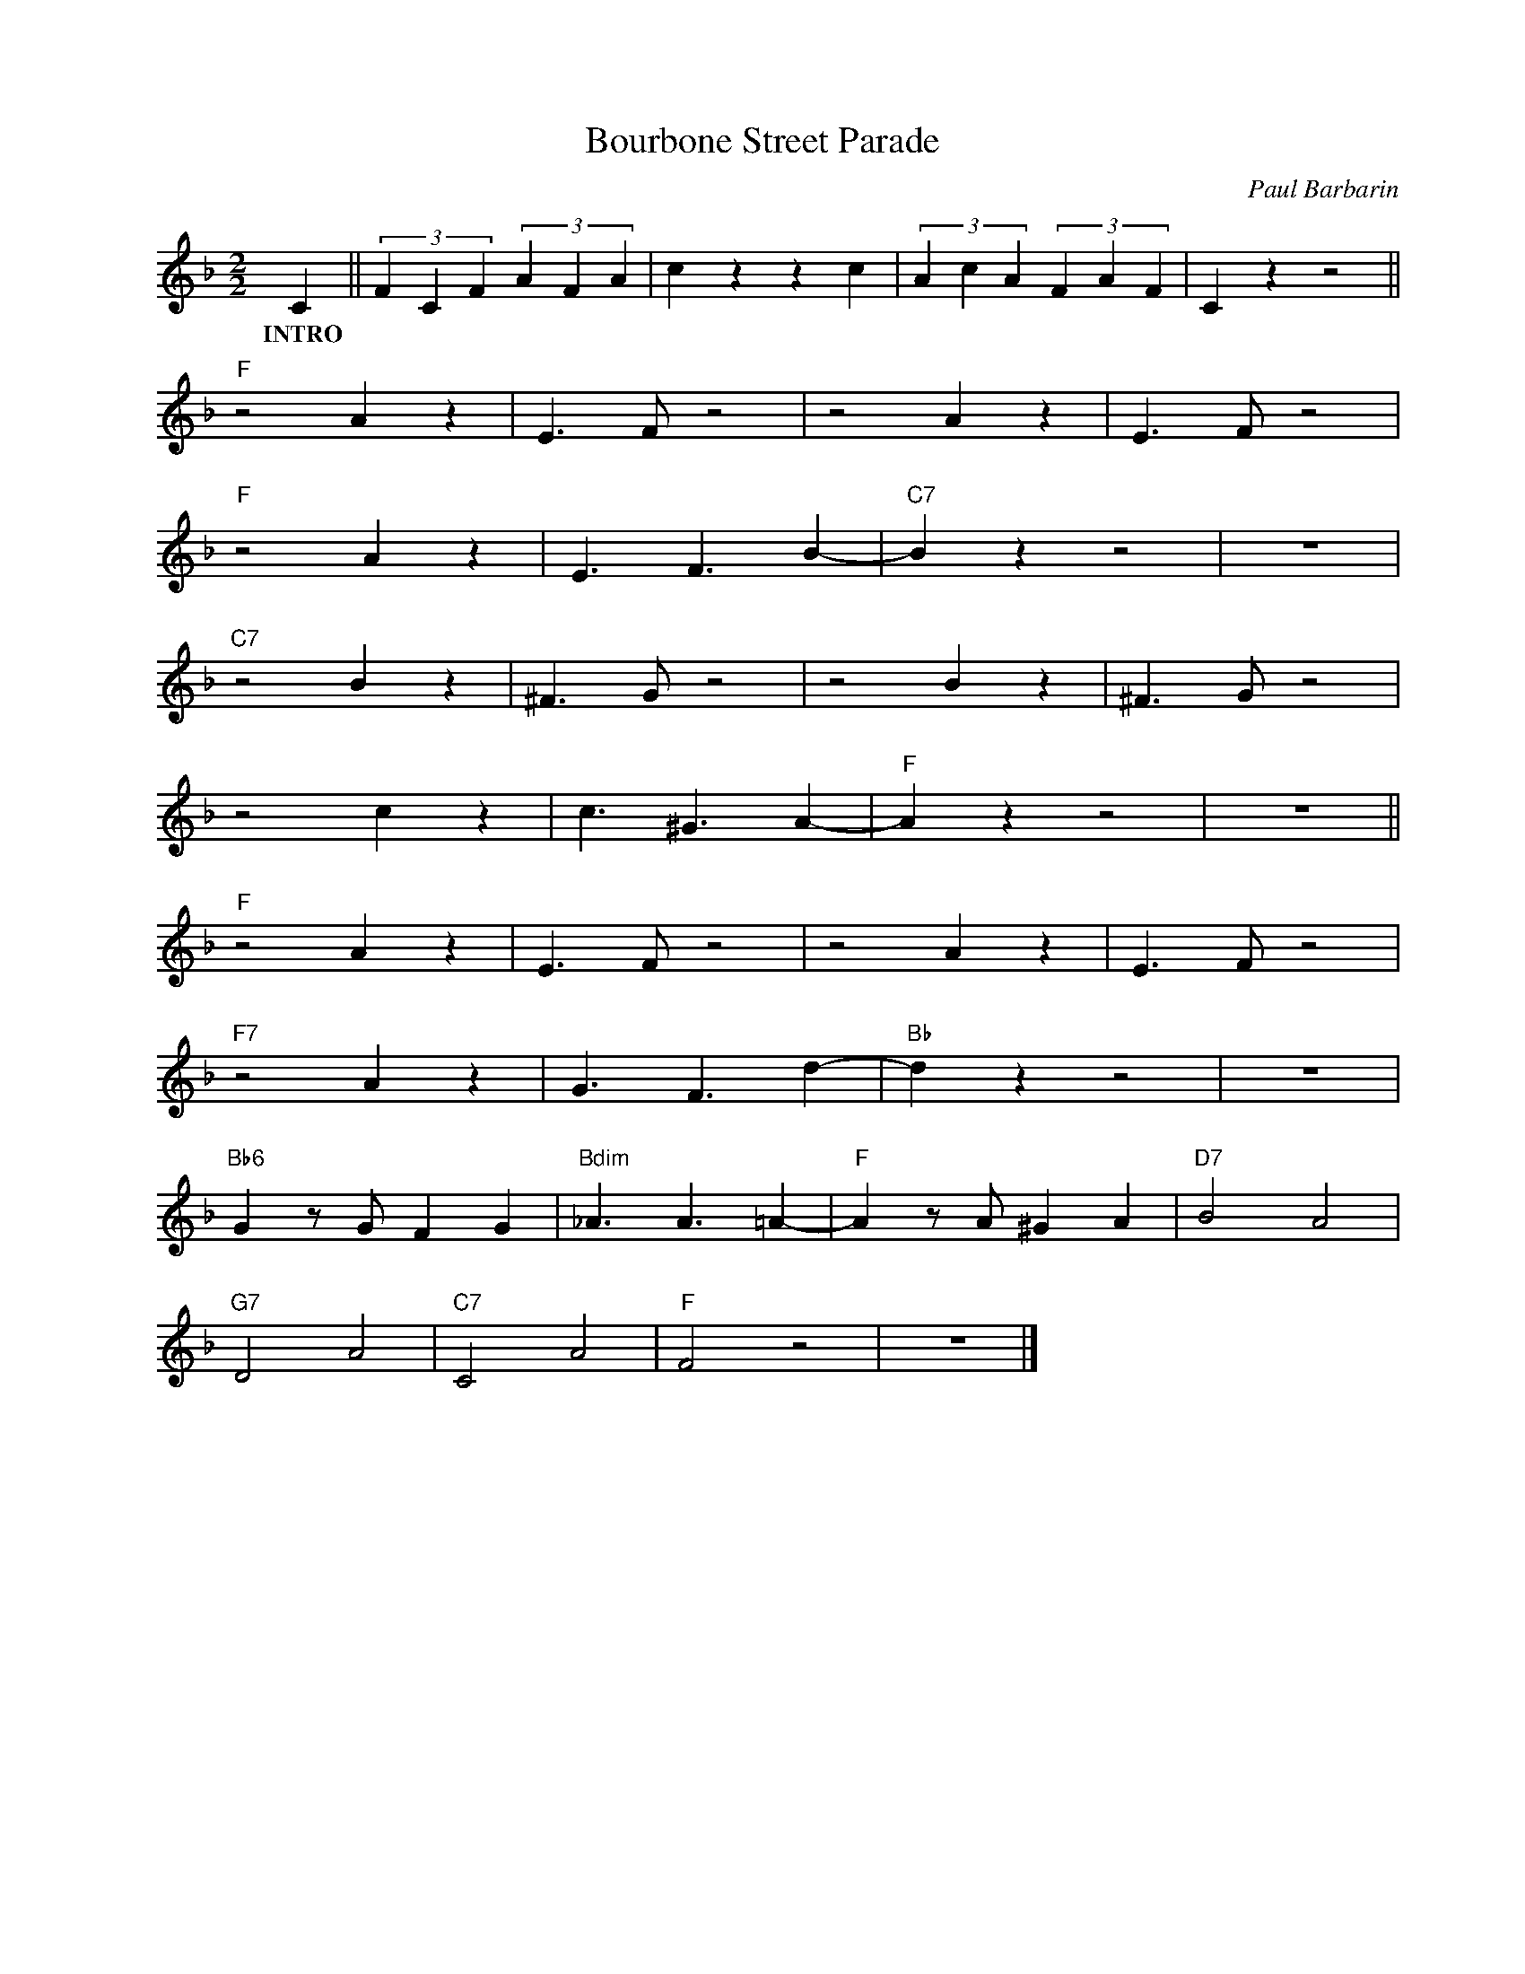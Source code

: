X:1
T:Bourbone Street Parade
C:Paul Barbarin
Z:Copyright Â© www.realbook.site
L:1/4
M:2/2
I:linebreak $
K:F
V:1 treble nm=" " snm=" "
V:1
 C || (3F C F (3A F A | c z z c | (3A c A (3F A F | C z z2 ||$"F" z2 A z | E3/2 F/ z2 | z2 A z | %8
w: INTRO||||||||
 E3/2 F/ z2 |$"F" z2 A z | E3/2 F3/2 B- |"C7" B z z2 | z4 |$"C7" z2 B z | ^F3/2 G/ z2 | z2 B z | %16
w: ||||||||
 ^F3/2 G/ z2 |$ z2 c z | c3/2 ^G3/2 A- |"F" A z z2 | z4 ||$"F" z2 A z | E3/2 F/ z2 | z2 A z | %24
w: ||||||||
 E3/2 F/ z2 |$"F7" z2 A z | G3/2 F3/2 d- |"Bb" d z z2 | z4 |$"Bb6" G z/ G/ F G | %30
w: ||||||
"Bdim" _A3/2 A3/2 =A- |"F" A z/ A/ ^G A |"D7" B2 A2 |$"G7" D2 A2 |"C7" C2 A2 |"F" F2 z2 | z4 |] %37
w: |||||||

